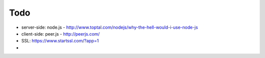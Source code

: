
Todo
----------

* server-side: node.js - http://www.toptal.com/nodejs/why-the-hell-would-i-use-node-js
* client-side: peer.js - http://peerjs.com/
* SSL: https://www.startssl.com/?app=1
*

